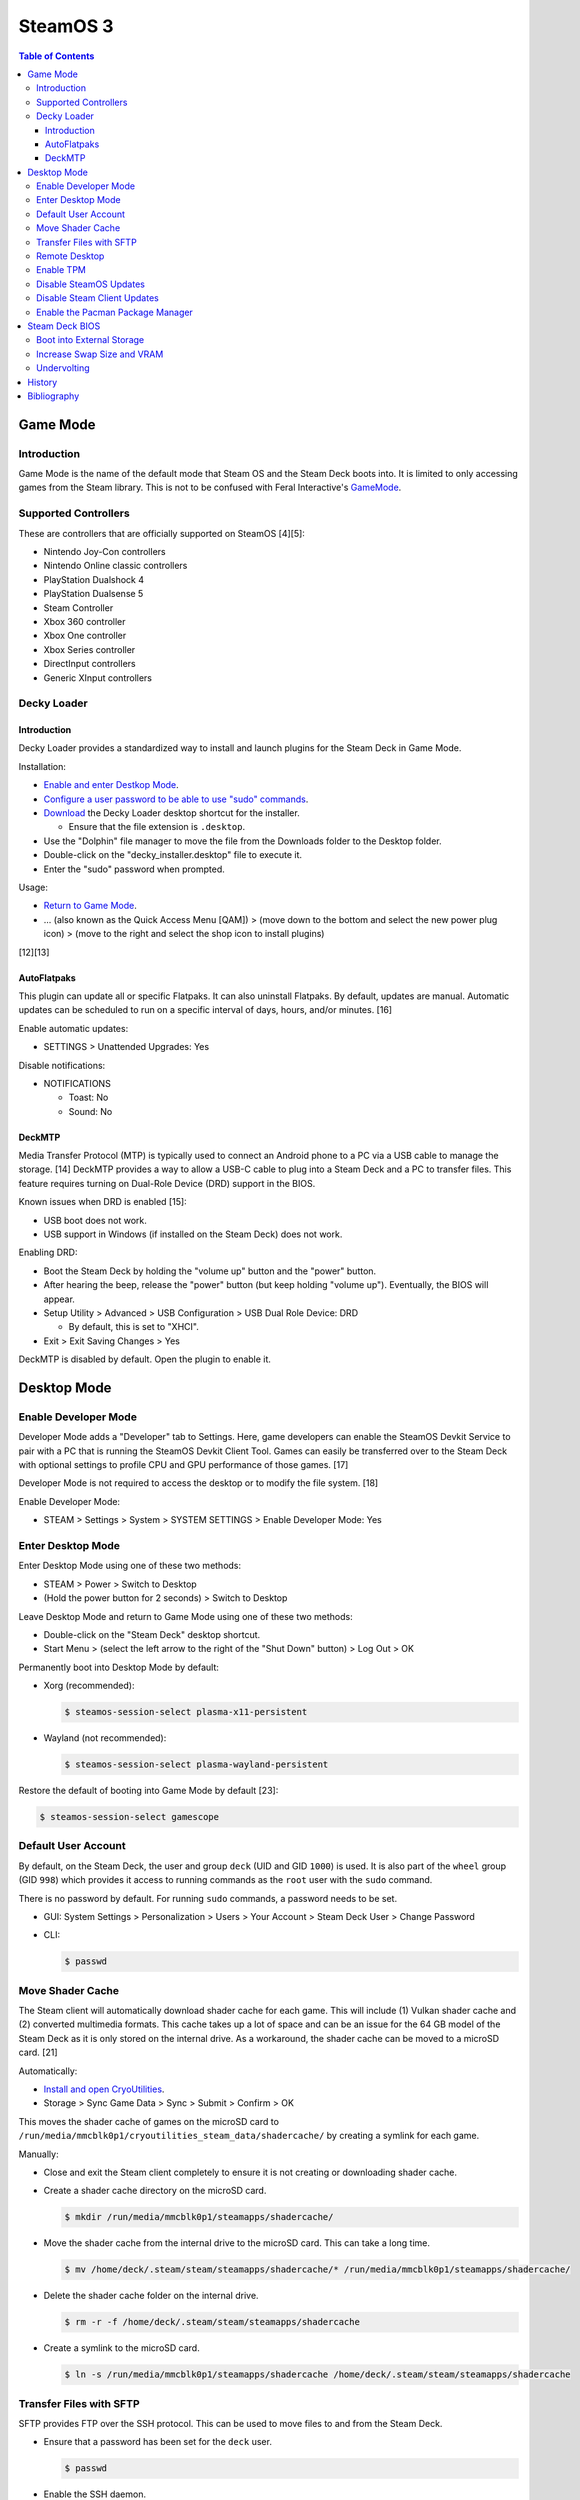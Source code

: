 SteamOS 3
=========

.. contents:: Table of Contents

Game Mode
---------

Introduction
~~~~~~~~~~~~

Game Mode is the name of the default mode that Steam OS and the Steam Deck boots into. It is limited to only accessing games from the Steam library. This is not to be confused with Feral Interactive's `GameMode <https://github.com/FeralInteractive/gamemode>`__.

Supported Controllers
~~~~~~~~~~~~~~~~~~~~~

These are controllers that are officially supported on SteamOS [4][5]:

-  Nintendo Joy-Con controllers
-  Nintendo Online classic controllers
-  PlayStation Dualshock 4
-  PlayStation Dualsense 5
-  Steam Controller
-  Xbox 360 controller
-  Xbox One controller
-  Xbox Series controller
-  DirectInput controllers
-  Generic XInput controllers

Decky Loader
~~~~~~~~~~~~

Introduction
^^^^^^^^^^^^

Decky Loader provides a standardized way to install and launch plugins for the Steam Deck in Game Mode.

Installation:

-  `Enable and enter Destkop Mode <#enable-desktop-mode>`__.
-  `Configure a user password to be able to use "sudo" commands <#default-user-account>`__.
-  `Download <https://github.com/SteamDeckHomebrew/decky-installer/releases/latest/download/decky_installer.desktop>`__ the Decky Loader desktop shortcut for the installer.

   -  Ensure that the file extension is ``.desktop``.

-  Use the "Dolphin" file manager to move the file from the Downloads folder to the Desktop folder.
-  Double-click on the "decky_installer.desktop" file to execute it.
-  Enter the "sudo" password when prompted.

Usage:

-  `Return to Game Mode <#enable-desktop-mode>`__.
-  ... (also known as the Quick Access Menu [QAM]) > (move down to the bottom and select the new power plug icon) > (move to the right and select the shop icon to install plugins)

[12][13]

AutoFlatpaks
^^^^^^^^^^^^

This plugin can update all or specific Flatpaks. It can also uninstall Flatpaks. By default, updates are manual. Automatic updates can be scheduled to run on a specific interval of days, hours, and/or minutes. [16]

Enable automatic updates:

-  SETTINGS > Unattended Upgrades: Yes

Disable notifications:

-  NOTIFICATIONS

   -  Toast: No
   -  Sound: No

DeckMTP
^^^^^^^

Media Transfer Protocol (MTP) is typically used to connect an Android phone to a PC via a USB cable to manage the storage. [14] DeckMTP provides a way to allow a USB-C cable to plug into a Steam Deck and a PC to transfer files. This feature requires turning on Dual-Role Device (DRD) support in the BIOS.

Known issues when DRD is enabled [15]:

-  USB boot does not work.
-  USB support in Windows (if installed on the Steam Deck) does not work.

Enabling DRD:

-  Boot the Steam Deck by holding the "volume up" button and the "power" button.
-  After hearing the beep, release the "power" button (but keep holding "volume up"). Eventually, the BIOS will appear.
-  Setup Utility > Advanced > USB Configuration > USB Dual Role Device: DRD

   -  By default, this is set to "XHCI".

-  Exit > Exit Saving Changes > Yes

DeckMTP is disabled by default. Open the plugin to enable it.

Desktop Mode
------------

Enable Developer Mode
~~~~~~~~~~~~~~~~~~~~~

Developer Mode adds a "Developer" tab to Settings. Here, game developers can enable the SteamOS Devkit Service to pair with a PC that is running the SteamOS Devkit Client Tool. Games can easily be transferred over to the Steam Deck with optional settings to profile CPU and GPU performance of those games. [17]

Developer Mode is not required to access the desktop or to modify the file system. [18]

Enable Developer Mode:

-  STEAM > Settings > System > SYSTEM SETTINGS > Enable Developer Mode: Yes

Enter Desktop Mode
~~~~~~~~~~~~~~~~~~

Enter Desktop Mode using one of these two methods:

-  STEAM > Power > Switch to Desktop
-  (Hold the power button for 2 seconds) > Switch to Desktop

Leave Desktop Mode and return to Game Mode using one of these two methods:

-  Double-click on the "Steam Deck" desktop shortcut.
-  Start Menu > (select the left arrow to the right of the "Shut Down" button) > Log Out > OK

Permanently boot into Desktop Mode by default:

-  Xorg (recommended):

   .. code-block:: sh

      $ steamos-session-select plasma-x11-persistent

-  Wayland (not recommended):

   .. code-block:: sh

      $ steamos-session-select plasma-wayland-persistent

Restore the default of booting into Game Mode by default [23]:

.. code-block:: sh

   $ steamos-session-select gamescope

Default User Account
~~~~~~~~~~~~~~~~~~~~

By default, on the Steam Deck, the user and group ``deck`` (UID and GID ``1000``) is used. It is also part of the ``wheel`` group (GID ``998``) which provides it access to running commands as the ``root`` user with the ``sudo`` command.

There is no password by default. For running ``sudo`` commands, a password needs to be set.

-  GUI: System Settings > Personalization > Users > Your Account > Steam Deck User > Change Password
-  CLI:

   .. code-block:: sh

      $ passwd

Move Shader Cache
~~~~~~~~~~~~~~~~~

The Steam client will automatically download shader cache for each game. This will include (1) Vulkan shader cache and (2) converted multimedia formats. This cache takes up a lot of space and can be an issue for the 64 GB model of the Steam Deck as it is only stored on the internal drive. As a workaround, the shader cache can be moved to a microSD card. [21]

Automatically:

-  `Install and open CryoUtilities <#increase-swap-size-and-vram>`__.
-  Storage > Sync Game Data > Sync > Submit > Confirm > OK

This moves the shader cache of games on the microSD card to ``/run/media/mmcblk0p1/cryoutilities_steam_data/shadercache/`` by creating a symlink for each game.

Manually:

-  Close and exit the Steam client completely to ensure it is not creating or downloading shader cache.
-  Create a shader cache directory on the microSD card.

   .. code-block:: sh

      $ mkdir /run/media/mmcblk0p1/steamapps/shadercache/

-  Move the shader cache from the internal drive to the microSD card. This can take a long time.

   .. code-block:: sh

      $ mv /home/deck/.steam/steam/steamapps/shadercache/* /run/media/mmcblk0p1/steamapps/shadercache/

-  Delete the shader cache folder on the internal drive.

   .. code-block:: sh

      $ rm -r -f /home/deck/.steam/steam/steamapps/shadercache

-  Create a symlink to the microSD card.

   .. code-block:: sh

      $ ln -s /run/media/mmcblk0p1/steamapps/shadercache /home/deck/.steam/steam/steamapps/shadercache

Transfer Files with SFTP
~~~~~~~~~~~~~~~~~~~~~~~~

SFTP provides FTP over the SSH protocol. This can be used to move files to and from the Steam Deck.

-  Ensure that a password has been set for the ``deck`` user.

   .. code-block:: sh

      $ passwd

-  Enable the SSH daemon.

   .. code-block:: sh

      $ sudo systemctl enable --now sshd

-  Find the current IP address.

   .. code-block:: sh

      $ ip address

-  Use an SFTP client, such as FileZilla, from a different computer to connect to the Steam Deck.

   -  Host: <STEAM_DECK_IP_ADDRESS>
   -  Username: deck
   -  Port: 22

[1]

Remote Desktop
~~~~~~~~~~~~~~

Users can share their SteamOS screen for collaborating and/or troubleshooting. This requires being in `Desktop Mode <#enable-desktop-mode>`__.

Solutions that work on SteamOS:

-  `AnyDesk <../graphics/desktop.html#anydesk>`__ = The most reliable solution.
-  Steam Remote Play [11] = This can be buggy. Requires minimizing the selected program once a Remote Play connection is working.

   -  Games > Add a Non-Steam Game to My Library... > Konsole > Add Selected Programs

Solutions that do NOT work on SteamOS:

-  Chrome Remote Desktop = Requires installing and using a DEB package.
-  KDE Remote Desktop Connection (KRDC) = Requires installing and using ``krfb`` on SteamOS. Only works on local networks.

Enable TPM
~~~~~~~~~~

The original Steam Deck BIOS had TPM support disabled. It was eventually enabled to allow Windows 11 to be installed onto the device. [6] However, SteamOS never re-enabled TPM support. Here is how to re-enable it [7]:

-  Edit the GRUB configuration file: ``/etc/default/grub``.
-  Go to the ``GRUB_CMDLINE_LINUX_DEFAULT=`` line and remove ``module_blacklist=tpm``.
-  Update the GRUB boot menu.

   .. code-block:: sh

      $ sudo update-grub

-  Reboot.
-  Verify that TPM is working by seeing if the Linux device files exist.

   .. code-block:: sh

      $ find /dev -name "tmp*"
      /dev/tpmrm0
      /dev/tpm0

Disable SteamOS Updates
~~~~~~~~~~~~~~~~~~~~~~~

An upgrade of the SteamOS operating system is only forced during the first-time setup. [22] After that, upgrades can be manually applied by going to: STEAM > Settings > System > Check For Updates. If there is an upgrade availabe, select "Apply" to reboot and install it.

It is possible to force disable SteamOS operating system updates from the Desktop Mode to be extra safe.

-  Disable updates:

   .. code-block:: sh

      $ sudo steamos-readonly disable
      $ sudo systemd-sysext unmerge
      $ sudo chmod -x /usr/bin/steamos-atomupd-client
      $ sudo chmod -x /usr/bin/steamos-atomupd-mkmanifest
      $ sudo chmod -x /usr/bin/steamos-update
      $ sudo chmod -x /usr/bin/steamos-update-os
      $ sudo systemd-sysext merge
      $ sudo steamos-readonly enable

-  Re-enable updates:

   .. code-block:: sh

      $ sudo steamos-readonly disable
      $ sudo systemd-sysext unmerge
      $ sudo chmod +x /usr/bin/steamos-atomupd-client
      $ sudo chmod +x /usr/bin/steamos-atomupd-mkmanifest
      $ sudo chmod +x /usr/bin/steamos-update
      $ sudo chmod +x /usr/bin/steamos-update-os
      $ sudo systemd-sysext merge
      $ sudo steamos-readonly enable

Disable Steam Client Updates
~~~~~~~~~~~~~~~~~~~~~~~~~~~~

Steam client updates are required and forced. [22] They will not be applied until a user restarts the Steam Deck or manually applies the update in Settings. However, it is possible to disable them.

-  Disable the read-only file system to make it writable.

   .. code-block:: sh

      $ sudo steamos-readonly disable
      $ sudo systemd-sysext unmerge

-  Edit the ``/usr/bin/gamescope-session`` file.

   .. code-block:: sh

      $ sudo -E ${EDITOR} /usr/bin/gamescope-session

   -  Before:

      .. code-block:: sh

         steamargs=("-steamos3" "-steampal" "-steamdeck" "-gamepadui")

   -  After:

      .. code-block:: sh

         steamargs=("-steamos3" "-steampal" "-steamdeck" "-gamepadui" "-noverifyfiles" "-nobootstrapupdate" "-skipinitialbootstrap" "-norepairfiles" "-overridepackageurl")

-  Edit the ``/usr/bin/steam-jupiter`` file.

   .. code-block:: sh

      $ sudo -E ${EDITOR} /usr/bin/steam-jupiter

   -  Before:

      .. code-block:: sh

         exec /usr/lib/steam/steam -steamdeck "$@"

   -  After:

      .. code-block:: sh

         exec /usr/lib/steam/steam -steamdeck -noverifyfiles -nobootstrapupdate -skipinitialbootstrap -norepairfiles -overridepackageurl "$@"

-  Edit the ``/usr/share/applications/steam.desktop`` file.

   .. code-block:: sh

      $ sudo -E ${EDITOR} /usr/share/applications/steam.desktop

   -  Before:

      .. code-block:: ini

         Exec=/usr/bin/steam %U

   -  After:

      .. code-block:: ini

         Exec=/usr/bin/steam -noverifyfiles -nobootstrapupdate -skipinitialbootstrap -norepairfiles -overridepackageurl %U

-  Re-enable the read-only file system:

   .. code-block:: sh

      $ sudo systemd-sysext merge
      $ sudo steamos-readonly enable

Enable the Pacman Package Manager
~~~~~~~~~~~~~~~~~~~~~~~~~~~~~~~~~

Pacman can be used to install additional operating system packages. Installed packages will be removed whenever there is an operating system update. [8]

-  Allow the ``/`` and ``/usr/`` directories to be writable.

   .. code-block:: sh

      $ sudo steamos-readonly disable
      $ sudo systemd-sysext unmerge

-  Populate the GPG keys used to verify Pacman packages.

   .. code-block:: sh

      $ sudo pacman-key --init
      $ sudo pacman-key --populate
      $ sudo pacman-key --refresh-keys

-  Pacman can now be used to install packages.

   .. code-block:: sh

      $ sudo pacman -S <PACKAGE>

-  When done, re-enable the read-only file systems. [9][10]

   .. code-block:: sh

      $ sudo systemd-sysext merge
      $ sudo steamos-readonly enable

Steam Deck BIOS
---------------

Boot into External Storage
~~~~~~~~~~~~~~~~~~~~~~~~~~

One time only:

-  Boot the Steam Deck by holding the "volume down" button and the "power" button.
-  After hearing the beep, release the "power" button (but keep holding "volume down"). Eventually, the manual BIOS boot menu will appear.

Always:

-  Boot the Steam Deck by holding the "volume up" button and the "power" button.
-  After hearing the beep, release the "power" button (but keep holding "volume up"). Eventually, the BIOS will appear.
-  Setup Utility > Boot

   -  Add Boot Options: First
   -  USB Boot: Enabled

-  Exit > Exit Saving Changes > Yes

In a situation where a USB-C dock is used that has (1) no USB storage device plugged in and (2) an Ethernet port, it will attempt to do a network PXE boot first before booting into the internal drive. This will take a long time to timeout.

Disable network PXE boot:

-  Boot the Steam Deck by holding the "volume up" button and the "power" button.
-  After hearing the beep, release the "power" button (but keep holding "volume up"). Eventually, the BIOS will appear.
-  Setup Utility > Boot

   -  Network Stack: Disabled

-  Exit > Exit Saving Changes > Yes

Increase Swap Size and VRAM
~~~~~~~~~~~~~~~~~~~~~~~~~~~

By default, SteamOS uses a 1 GiB swapfile at ``/home/swapfile``. Combined with the Steam Deck's 16 GB of RAM, it provides a total of 17 GB of temporary storage that is shared between the CPU and iGPU. The swappiness is set to 100% so Linux will always be writing as much temporary storage to the swap file as possible.

.. code-block:: sh

   $ cat /proc/swaps
   Filename				Type		Size		Used		Priority
   /home/swapfile                          file		1048572		0		-2
   $ sysctl --values vm.swappiness
   100

It is recommended to increase the swap size to 16 GB on Steam Deck models that have more than 64 GB of storage. The 256 GB and 512 GB models have more storage and are faster NVMe drives. An increased amount of swap frees up RAM for use as VRAM. Decreasing the swappiness down to 1% will increase the lifespan of the internal storage. These changes can result in up to 24% more FPS in more demanding games.

CryoUtilities provides a streamlined way to increase the swap file size, decrease swappiness, and make other performance improvements.

.. code-block:: sh

   $ cd ~/Downloads/
   $ wget https://raw.githubusercontent.com/CryoByte33/steam-deck-utilities/main/InstallCryoUtilities.desktop
   $ chmod +x InstallCryoUtilities.desktop

Select the "InstallCryoUtilities.desktop" shortcut to install the tools. Configure a 16 GB swap file and set the swappiness to 0.5% (the minimum).


-  GUI:

   -  Double-click on the "CryoUtilities" desktop shortcut to open it.
   -  Swap > Swap File > Resize > 16 > Resize Swap File > OK
   -  Swap > Swappiness > Change > 1 > Change Swappiness > OK

-  CLI:

   .. code-block:: sh

      $ sudo ~/.cryo_utilities/cryo_utilities swap 16
      $ sudo ~/.cryo_utilities/cryo_utilities swappiness 1

Verify that the changes have been made.

.. code-block:: sh

   $ cat /proc/swaps
   Filename				Type		Size		Used		Priority
   /home/swapfile                          file		16777212	0		-2
   $ sysctl --values vm.swappiness
   1

VRAM is the amount of system RAM that is used for the iGPU instead of the CPU. The Steam Deck can use up to 8 GB of RAM as VRAM. In the BIOS, it is possible to set the minimum amount of VRAM the iGPU can use to 4 GB (up from 1 GB).

- Press the "volume up" and "power" buttons to enter the BIOS > Setup Utility > Advanced > UMA Frame buffer Size: 4G > Exit > Exit Saving Changes

Verify that the changes have been made:

.. code-block:: sh

   $ glxinfo | grep -i "dedicated video memory:"
      Dedicated video memory: 4096 MB

[2][3]

Undervolting
~~~~~~~~~~~~

As of SteamOS 3.5 and BIOS version 118, the Steam Deck officially supports undervolting. [19] This can be used to improve battery life or to help out with overclocking.

Adjust the voltage in increments of -10 going from 0 mV (no offset) to -50 mV (maximum offset):

- Press the "volume up" and "power" buttons to enter the BIOS > Setup Utility > Advanced > [CPU|GPU|SOC] voltage offset > Exit > Exit Saving Changes

Most Steam Decks will work with an offset of -20 mV for each component. [20]

If there are any major stability issues, increase the offset by +10 mV. In a worst-case scenario where the Steam Deck cannot boot or get into the BIOS, reset the CMOS settings by pressing the "volume down", "..." (quick access menu), and "power" buttons at the same time until the power LED starts to blink. [19]

History
-------

-  `Latest <https://github.com/LukeShortCloud/rootpages/commits/main/src/unix_distributions/steamos.rst>`__
-  `< 2023.04.01 <https://github.com/LukeShortCloud/rootpages/commits/main/src/linux_distributions/steamos.rst>`__

Bibliography
------------

1. "Transferring files from PC to Steam Deck with FileZilla FTP." GamingOnLinux. September 29, 2022. Accessed November 3, 2022. https://www.gamingonlinux.com/2022/09/transferring-files-from-pc-to-steam-deck-with-ftp/
2. "OLD | EASY Performance Boosts for Steam Deck!" YouTube CryoByte33. October 14, 2022. Accessed November 20, 2022. https://www.youtube.com/watch?v=3iivwka513Y
3. "EASY & SAFE Health & Performance Boosts | Steam Deck." YouTube CryoByte33. November 4, 2022. Accessed November 20, 2022. https://www.youtube.com/watch?v=od9_a1QQQns
4. "How to use an external controller on Steam Deck." PCGamesN. June, 2022. Accessed February 16, 2023. https://www.pcgamesn.com/steam-deck/external-controller
5. "Steam Client Beta - August 4." Steam Community. August 4, 2022. Accessed February 16, 2023. https://steamcommunity.com/groups/SteamClientBeta/announcements/detail/3387288790681635164
6. "Steam Deck adds Windows 11 support and BIOS fixes with beta update." XDA Portal & Forums. April 1, 2022. Accessed February 17, 2023. https://www.xda-developers.com/steam-deck-windows-11-bios-beta/
7. "How to use the TPM on Steam Deck in SteamOS." jiankun.lu. November 14, 2022. Accessed February 17, 2023. https://jiankun.lu/blog/how-to-use-the-tpm-on-steam-deck-in-steamos.html
8. "Why does updating SteamOS wipe all installed Pacman packages?" Steam Deck General Discussions. March 26, 2022. Accessed August 13, 2023. https://steamcommunity.com/app/1675200/discussions/0/3181237058689666854/
9. "How I set up a VPN connection." Reddit r/SteamDeck. July 9, 2023. Accessed August 13, 2023. https://www.reddit.com/r/SteamDeck/comments/wsvyfw/how_i_set_up_a_vpn_connection/?utm_source=share&utm_medium=android_app&utm_name=androidcss&utm_term=1&utm_content=1
10. "Unlock Steam Deck." Chris Titus Tech. July 27, 2022. Accessed August 13, 2023. https://christitus.com/unlock-steam-deck/
11. "Tutorial: A quick and easy way to control the Deck remotely." Reddit r/SteamDeck. December 14, 2022. Accessed October 4, 2023. https://www.reddit.com/r/SteamDeck/comments/tfjjhx/tutorial_a_quick_and_easy_way_to_control_the_deck/
12. "Decky Loader README.md." GitHub SteamDeckHomebrew/decky-loader. August 25, 2023. Accessed October 8, 2023. https://github.com/SteamDeckHomebrew/decky-loader
13. "Steam Deck: How To Install Decky Loader." Game Rant. May 6, 2023. Accessed October 8, 2023. https://gamerant.com/steam-deck-how-install-decky-loader-guide/
14. "What is MTP?" Garmin Customer Support. Accessed October 9, 2023. https://support.garmin.com/en-US/?faq=ycfanFPMus028WBG13MEOA
15. "DeckMTP README.md." GitHub dafta/DeckMTP. May 4, 2023. Accessed October 9, 2023. https://github.com/dafta/DeckMTP
16. "Decky-AutoFlatpaks Plugin README.md." GitHub jurassicplayer/decky-autoflatpaks. March 27, 2023. Accessed October 10, 2023. https://github.com/jurassicplayer/decky-autoflatpaks
17. "How to load and run games on Steam Deck." Steamworks Documentation. Accessed October 11, 2023. https://partner.steamgames.com/doc/steamdeck/loadgames
18. "Everyone's got the wrong idea about Dev Mode on the Steam Deck." ViewSink. April 3, 2022. Accessed October 11, 2023. https://viewsink.com/you-probably-have-no-idea-what-dev-mode-does-on-the-steam-deck/
19. "Steam Deck Gets Easy Undervolting Controls With Firmware 118." Tom's Hardware. October 15, 2023. Accessed October 16, 2023. https://www.tomshardware.com/news/steam-deck-gets-easy-undervolting-controls-with-firmware-118
20. "How's everyone's undervolt going?" Reddit r/SteamDeck. October 13, 2023. Accessed October 16, 2023. https://www.reddit.com/r/SteamDeck/comments/12ihaga/hows_everyones_undervolt_going/
21. "Is Shader Cache and compatdata filling your 64GB internal SSD? Here's the fix!" Reddit r/SteamDeck. July 2, 2022. Accessed November 1, 2023. https://www.reddit.com/r/SteamDeck/comments/tz9rza/is_shader_cache_and_compatdata_filling_your_64gb/
22. "How to avoid SteamOS 3.3 update." Reddit r/SteamDeck. August 7, 2022. Accessed November 2, 2023. https://www.reddit.com/r/SteamDeck/comments/wie6lc/how_to_avoid_steamos_33_update/
23. "Is there a way to always start Steam deck in desktop mode?" Reddit r/SteamDeck. August 25, 2023. Accessed November 5, 2023. https://www.reddit.com/r/SteamDeck/comments/wirkk7/is_there_a_way_to_always_start_steam_deck_in/
